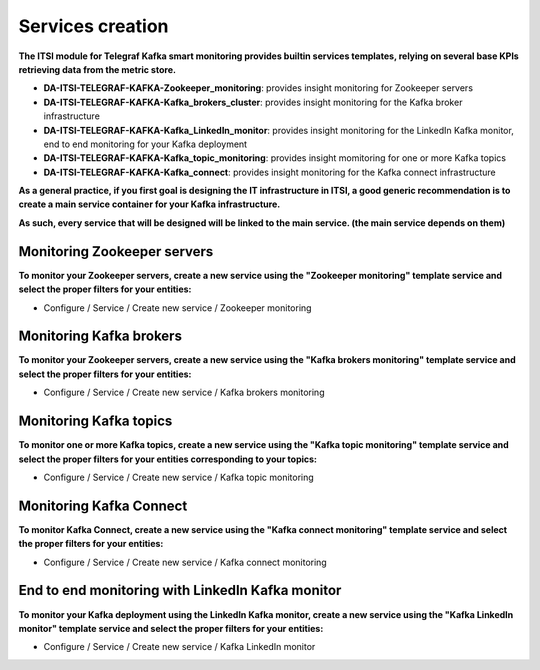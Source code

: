 Services creation
#################

**The ITSI module for Telegraf Kafka smart monitoring provides builtin services templates, relying on several base KPIs retrieving data from the metric store.**

* **DA-ITSI-TELEGRAF-KAFKA-Zookeeper_monitoring**: provides insight monitoring for Zookeeper servers

* **DA-ITSI-TELEGRAF-KAFKA-Kafka_brokers_cluster**: provides insight monitoring for the Kafka broker infrastructure

* **DA-ITSI-TELEGRAF-KAFKA-Kafka_LinkedIn_monitor**: provides insight monitoring for the LinkedIn Kafka monitor, end to end monitoring for your Kafka deployment

* **DA-ITSI-TELEGRAF-KAFKA-Kafka_topic_monitoring**: provides insight momitoring for one or more Kafka topics

* **DA-ITSI-TELEGRAF-KAFKA-Kafka_connect**: provides insight monitoring for the Kafka connect infrastructure

**As a general practice, if you first goal is designing the IT infrastructure in ITSI, a good generic recommendation is to create a main service container for your Kafka infrastructure.**

**As such, every service that will be designed will be linked to the main service. (the main service depends on them)**

.. image:: img/itsi_dep.png
   :alt: itsi_dep.png
   :align: center

Monitoring Zookeeper servers
============================

**To monitor your Zookeeper servers, create a new service using the "Zookeeper monitoring" template service and select the proper filters for your entities:**

* Configure / Service / Create new service / Zookeeper monitoring

.. image:: img/service_zookeeper_pic1.png
   :alt: service_zookeeper_pic1.png
   :align: center

.. image:: img/service_zookeeper_pic2.png
   :alt: service_zookeeper_pic2.png
   :align: center

Monitoring Kafka brokers
========================

**To monitor your Zookeeper servers, create a new service using the "Kafka brokers monitoring" template service and select the proper filters for your entities:**

* Configure / Service / Create new service / Kafka brokers monitoring

.. image:: img/service_kafka_broker_pic1.png
   :alt: service_kafka_broker_pic1.png
   :align: center

.. image:: img/service_kafka_broker_pic2.png
   :alt: service_kafka_broker_pic2.png
   :align: center

Monitoring Kafka topics
=======================

**To monitor one or more Kafka topics, create a new service using the "Kafka topic monitoring" template service and select the proper filters for your entities corresponding to your topics:**

* Configure / Service / Create new service / Kafka topic monitoring

.. image:: img/service_kafka_topic_pic1.png
   :alt: service_kafka_topic_pic1.png
   :align: center

.. image:: img/service_kafka_topic_pic2.png
   :alt: service_kafka_topic_pic2.png
   :align: center

Monitoring Kafka Connect
========================

**To monitor Kafka Connect, create a new service using the "Kafka connect monitoring" template service and select the proper filters for your entities:**

* Configure / Service / Create new service / Kafka connect monitoring

.. image:: img/service_kafka_connect_pic1.png
   :alt: service_kafka_connect_pic1.png
   :align: center

.. image:: img/service_kafka_connect_pic2.png
   :alt: service_kafka_connect_pic2.png
   :align: center

End to end monitoring with LinkedIn Kafka monitor
=================================================

**To monitor your Kafka deployment using the LinkedIn Kafka monitor, create a new service using the "Kafka LinkedIn monitor" template service and select the proper filters for your entities:**

* Configure / Service / Create new service / Kafka LinkedIn monitor

.. image:: img/service_kafka_monitor_pic1.png
   :alt: service_kafka_monitor_pic1.png
   :align: center

.. image:: img/service_kafka_monitor_pic2.png
   :alt: service_kafka_monitor_pic2.png
   :align: center
